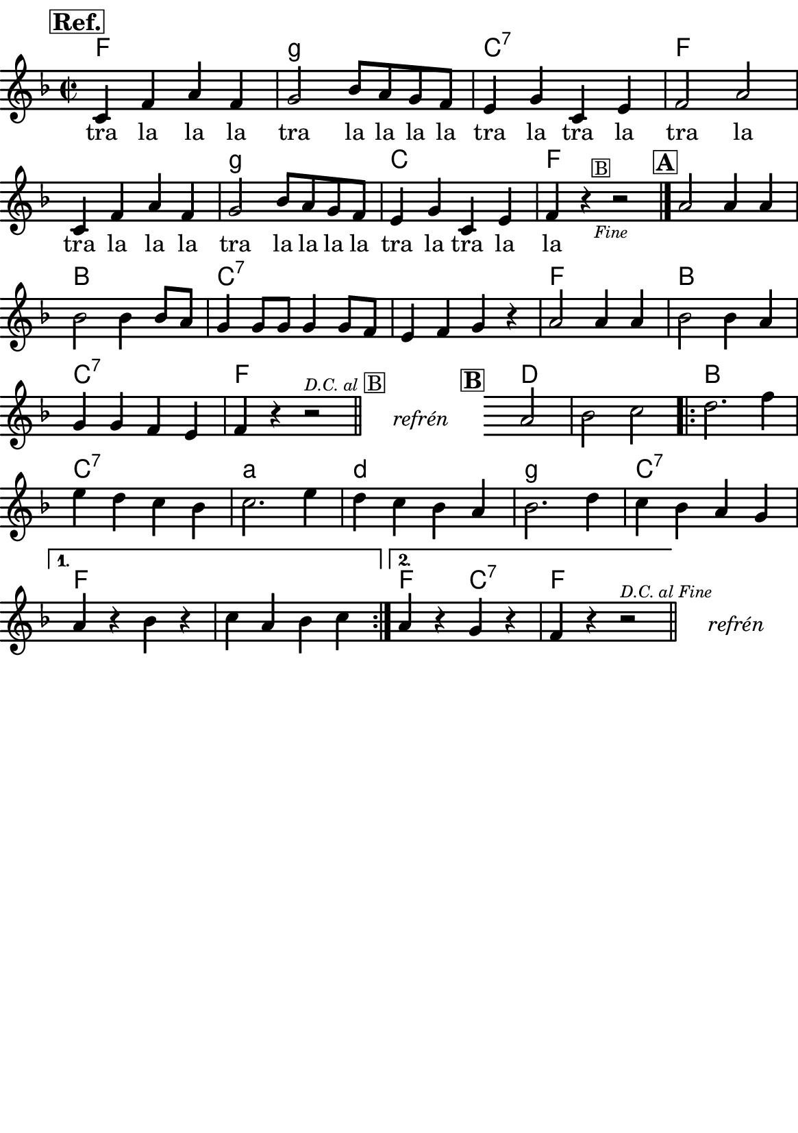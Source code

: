 \version "2.18.2"
  #(set-default-paper-size "a5portrait")
  #(set-global-staff-size 20)

global = {
  \key f \major
  \time 2/2
}
\paper {
  system-system-spacing =
    #'(
        (basic-distance . 0.1)
        (padding . 1)
      )

  top-margin = 0\cm
  left-margin = 0\cm
  right-margin = 0\cm
  bottom-margin = 0\cm
}
 % \markup { \vspace #3 }

\header {
  tagline = ""  % remove footer
}
\score {
  <<
   \chords {
     \set chordNameLowercaseMinor = ##t
     f2*2 g:m
     c:7 f2*4 g2*2:m
     c2*2 f2*4 b2*2
     c2*4:7
     f2*2 b
     c:7 f2*2
     
     s2*3
     
     d2*3 
     
     b2*2 c:7 
     a:m d:m 
     g:m c:7
     
     f2*4
     
     f2*1 c:7 f2*2
     
     
    }
    \new Staff \with {
              \override StaffSymbol.thickness = #2
     }{

      \new Voice = "melody" {  \relative c' {
        \global

        % Music follows here.
        \mark\markup\box{\bold \large "Ref."}
      c4 f a f
      g2 bes8 a g f
      e4 g c, e
      f2 a
      
      c,4 f a f
      g2 bes8 a g f
      e4 g c, e
      
      f4 r4 
      {s1*0_\markup\tiny{\italic "Fine"}} 
      \once \override TextScript #'X-offset = #-2 r2^\markup\line\small{\box{"B"}}
      
      \bar "|."
      
      \mark\markup\box{\bold \large "A"}
      a2 a4 a
      bes2 bes4 bes8 a
      g4 g8 g g4 g8 f
      e4 f g r
      
      a2 a4 a
      bes2 bes4 a
      g g f e
      f4 r4 r2^\markup\line{\tiny \italic "D.C. al" \box "B"}
      
      % http://lilypond.web.fc2.com/latest/Documentation/snippets/repeats.html#repeats-positioning-segno-and-coda-_0028with-line-break_0029
     % \once \override TextScript #'word-space = #1.5
     % \once \override TextScript #'X-offset = #8
     % \once \override TextScript #'Y-offset = #1.5
     % | s1*0^\markup { \center-column  { "" \line "Ref" }}
\bar "||"
    \cadenzaOn
      \stopStaff
        % Some examples of possible text-displays

        % text line-aligned
        % ==================
        % Move text to the desired position
        % \once \override TextScript #'extra-offset = #'( 2 . -3.5 )
        % | s1*0^\markup { D.S. al Coda } }

        % text center-aligned
        % ====================
        % Move text to the desired position
        % \once \override TextScript #'extra-offset = #'( 6 . -5.0 )
        % | s1*0^\markup { \center-column { D.S. "al Coda" } }

        % text and symbols center-aligned
        % ===============================
        % Move text to the desired position and tweak spacing for optimum text alignment
        %\once \override TextScript #'extra-offset = #'( 8 . -5.5 )
        \once \override TextScript #'word-space = #0
        \once \override TextScript #'X-offset = #2.5
        \once \override TextScript #'Y-offset = #-1
        | s1*0^\markup { \center-column { \italic "refrén" } }

        % Increasing the unfold counter will expand the staff-free space
        \repeat unfold 2 {
          s4 s4 
          \bar ""
        }
        % Resume bar count and show staff lines again
     \startStaff
   \cadenzaOff
   

      \bar "" \once \override TextScript #'X-offset = #-3 \once \override TextScript #'Y-offset = #0 s2^\markup\box{\bold \large "B"}
      a2 bes c 
      \repeat volta 2 { 
      d2. f4
      e d c bes
      c2. e4
      d c bes a
      bes2. d4
      c bes a g 
      }
      \alternative {
        {
          a r bes r
          c a bes c 
        }
        {
          a r g r
          f r r2^\markup\line{\tiny \italic "D.C. al Fine"}
        }
      }
       \bar "||"

    \cadenzaOn
      \stopStaff

        \once \override TextScript #'word-space = #0
        \once \override TextScript #'X-offset = #2.5
        \once \override TextScript #'Y-offset = #-1
        | s1*0^\markup { \center-column { \italic "refrén" } }

        % Increasing the unfold counter will expand the staff-free space
        \repeat unfold 2 {
          s4 s4 
          \bar ""
        }
        % Resume bar count and show staff lines again
   \cadenzaOff


      }
      }
    }
    \new Lyrics {
      \lyricsto "melody" {
     %        {\skip 1 \skip 1 \skip 1 \skip 1 \skip 1 \skip 1 \skip 1} % přeskakuji předehru
     %        \set stanza = #"1. "
     %  O -- tví -- rá se po -- há -- dka,
     %  pro hol -- ky i klu -- ky
     %  \repeat unfold 2 { \skip 2 \skip 2 \skip 2 \skip 2 } % odskakuji 8 not(secondavolta), možno pokračovat dál v mšlodii
     tra la la la tra la la la la
     tra la tra la tra la
     tra la la la tra la la la la
     tra la tra la la
       }
    }
    \new Lyrics {
      \lyricsto "melody" {
    %         {\skip 1 \skip 1 \skip 1 \skip 1 \skip 1 \skip 1 \skip 1} % přeskakuji předehru

     %  za -- ťu -- kej si na vrá -- tka
     %        \repeat unfold 2 { \skip 2 \skip 2 \skip 2 } % odskakuji 6 not(primavolta)
     %       ťu -- ky  ťu -- ky, ťu -- ky, ťu -- ky
      }
    }


  >>
  \layout {
        indent = 0\in
    \context {
      \Score
      \override SpacingSpanner.base-shortest-duration = #(ly:make-moment 1/10)
      \remove "Bar_number_engraver"
    }
  }
  \midi {
    \tempo 4=100
  }
}

\markup {
      \halign #-5

  \general-align #Y #1.2   {
    %\epsfile #X #25 #"zizala.eps"
  }
}